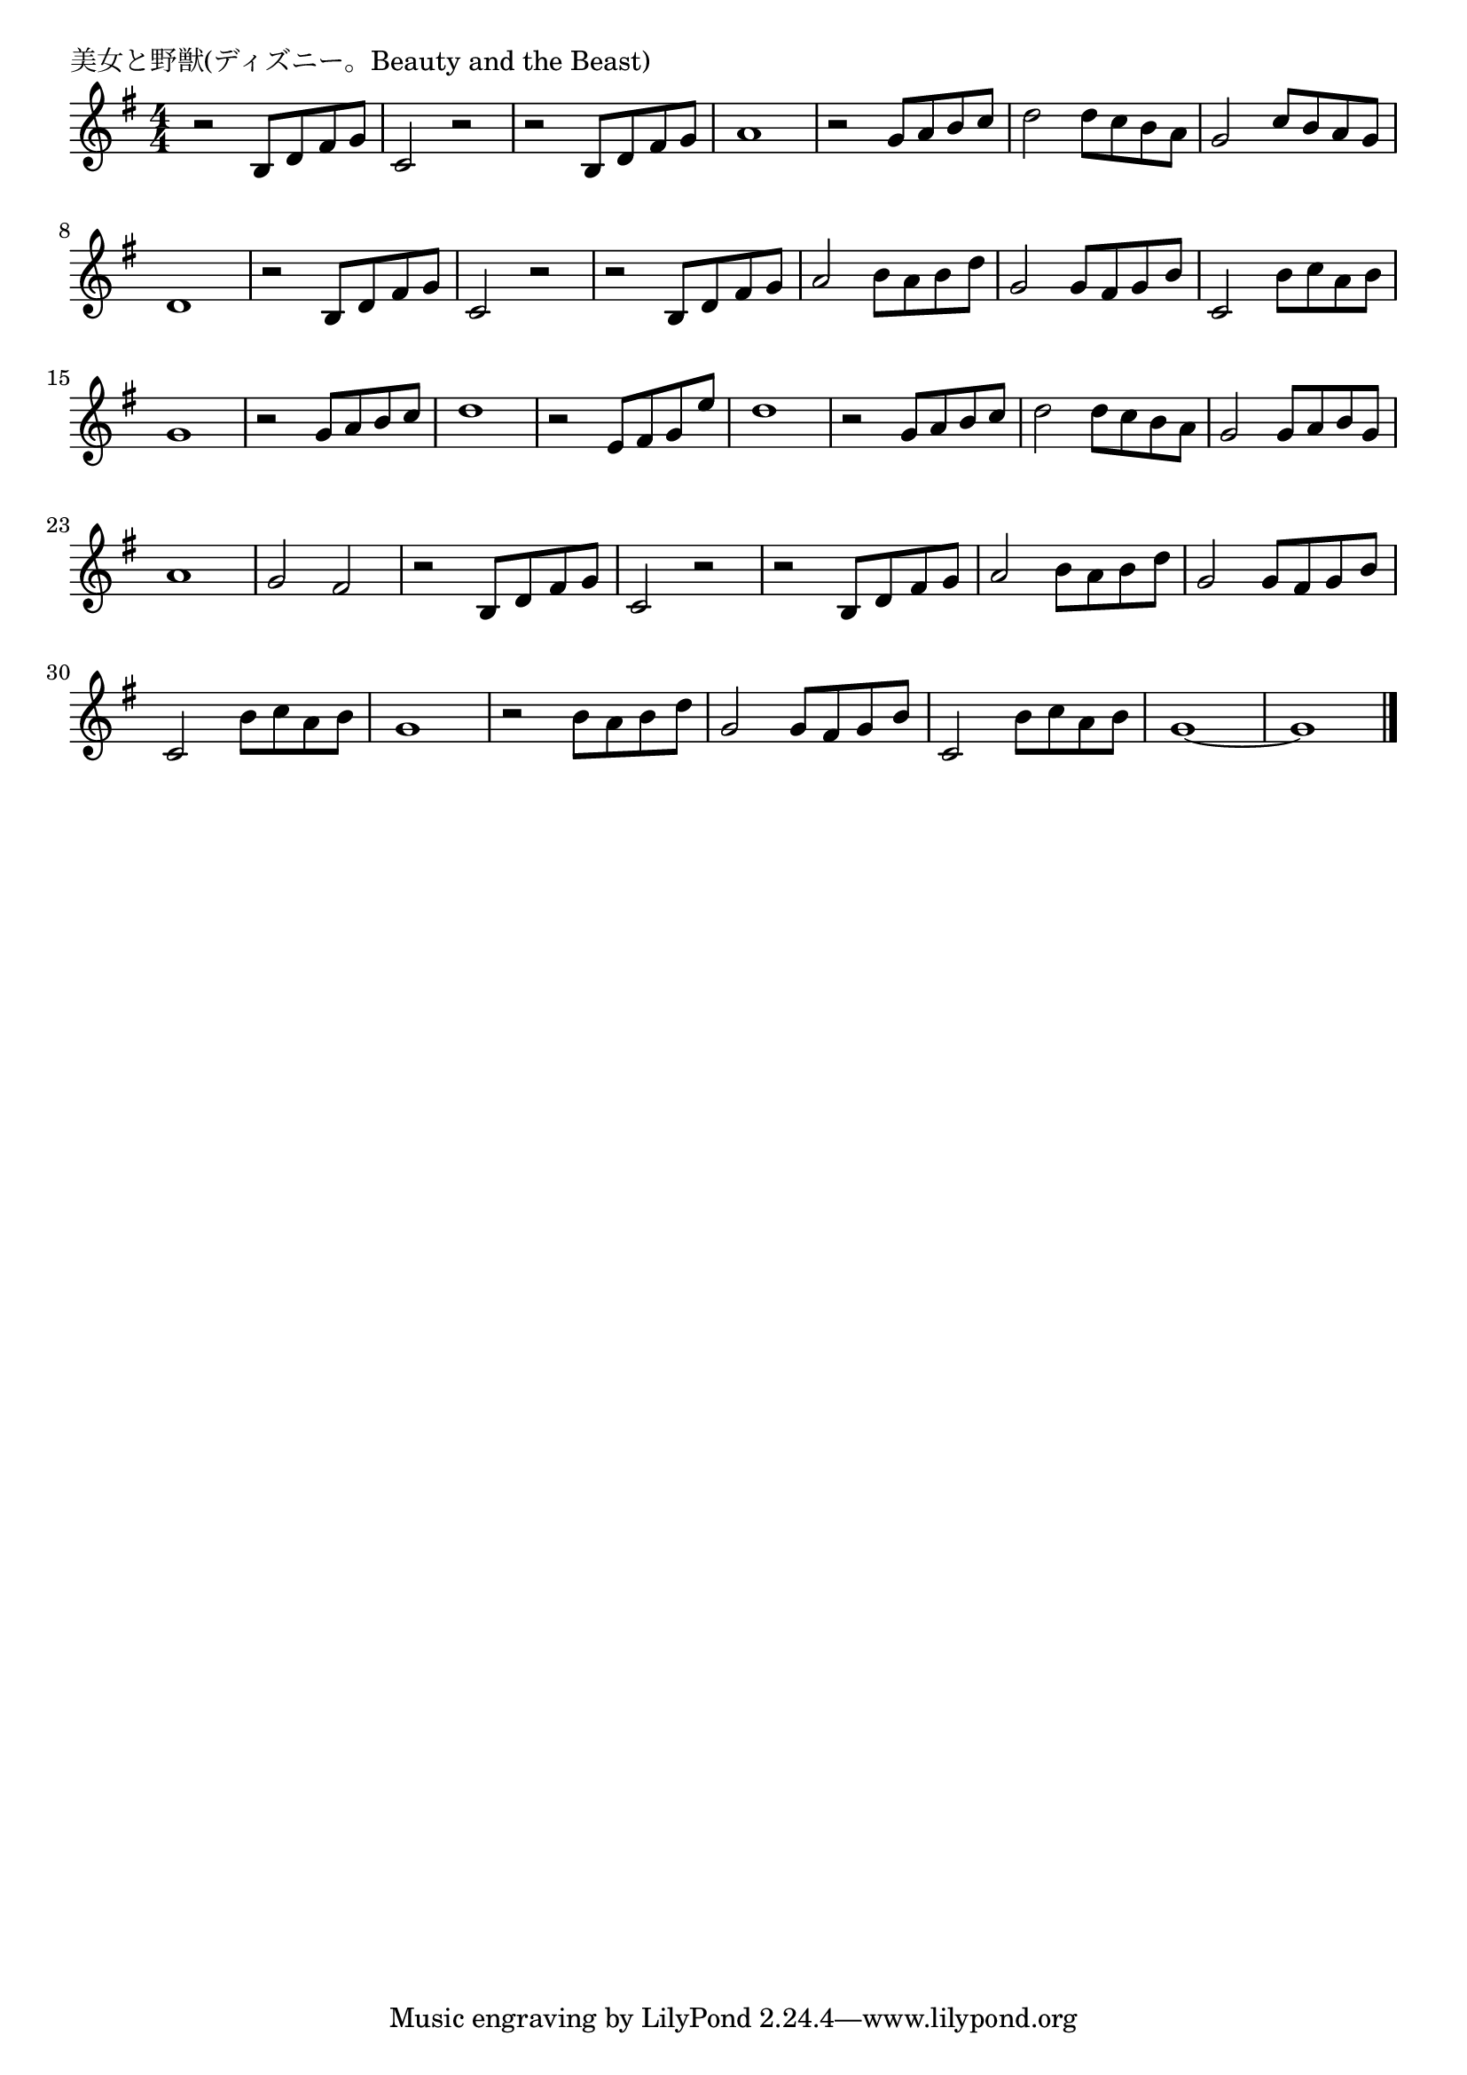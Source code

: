 \version "2.18.2"

% 美女と野獣(ディズニー。Beauty and the Beast)

\header {
piece = "美女と野獣(ディズニー。Beauty and the Beast)"
}

melody =
\relative c' {
\key g \major
\time 4/4
\set Score.tempoHideNote = ##t
\tempo 4=90
\numericTimeSignature
%
r2 b8 d fis g |
c,2 r |
r b8 d fis g |
a1 |
r2 g8 a b c |
d2 d8 c b a |
g2 c8 b a g |
d1 |
r2 b8 d fis g |
c,2 r |

r b8 d fis g |
a2 b8 a b d |
g,2 g8 fis g b |
c,2 b'8 c a b |
g1 |

r2 g8 a b c | % 16
d1|
r2 e,8 fis g e' |
d1 |

r2 g,8 a b c |
d2 d8 c b a |
g2 g8 a b g |
a1 |
g2 fis |

r2 b,8 d fis g | % 25
c,2 r |
r b8 d fis g |
a2 b8 a b d |
g,2 g8 fis g b |
c,2 b'8 c a b |
g1 |
r2 b8 a b d | % 32
g,2 g8 fis g b |
c,2 b'8 c a b |
g1~ |
g1 




\bar "|."
}
\score {
<<
\chords {
\set noChordSymbol = ""
\set chordChanges=##t
%%

}
\new Staff {\melody}
>>
\layout {
line-width = #190
indent = 0\mm
}
\midi {}
}